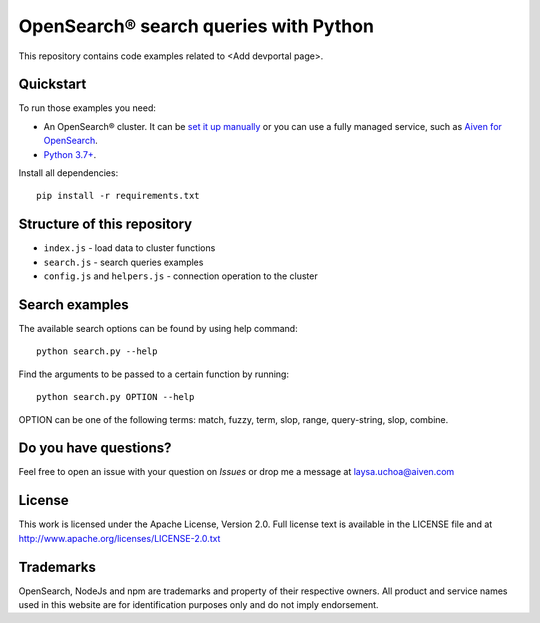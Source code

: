 OpenSearch® search queries with Python
=====================================

This repository contains code examples related to <Add devportal page>.

Quickstart
-----------

To run those examples you need:

* An OpenSearch® cluster. It can be `set it up manually <https://opensearch.org/downloads.html>`_ or you can use a fully managed service, such as `Aiven for OpenSearch <https://aiven.io/opensearch>`_.
* `Python 3.7+ <https://www.python.org/downloads/>`_.

Install all dependencies::

    pip install -r requirements.txt


Structure of this repository
----------------------------

* ``index.js`` - load data to cluster functions

* ``search.js`` - search queries examples

* ``config.js`` and ``helpers.js`` - connection operation to the cluster


Search examples
---------------
The available search options can be found by using help command::

    python search.py --help

Find the arguments to be passed to a certain function by running::

    python search.py OPTION --help


OPTION can be one of the following terms: match, fuzzy, term, slop, range, query-string, slop, combine.

Do you have questions?
----------------------
Feel free to open an issue with your question on `Issues` or drop me a message at laysa.uchoa@aiven.com


License
-------

This work is licensed under the Apache License, Version 2.0. Full license text is available in the LICENSE file and at http://www.apache.org/licenses/LICENSE-2.0.txt


Trademarks
----------

OpenSearch, NodeJs and npm are trademarks and property of their respective owners. All product and service names used in this website are for identification purposes only and do not imply endorsement.
